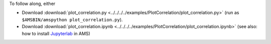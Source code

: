 To follow along, either

* Download :download:`plot_correlation.py <../../../../examples/PlotCorrelation/plot_correlation.py>` (run as ``$AMSBIN/amspython plot_correlation.py``).
* Download :download:`plot_correlation.ipynb <../../../../examples/PlotCorrelation/plot_correlation.ipynb>` (see also: how to install `Jupyterlab <../../../Scripting/Python_Stack/Python_Stack.html#install-and-run-jupyter-lab-jupyter-notebooks>`__ in AMS)
